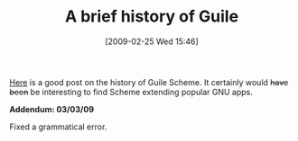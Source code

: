 #+POSTID: 1925
#+DATE: [2009-02-25 Wed 15:46]
#+OPTIONS: toc:nil num:nil todo:nil pri:nil tags:nil ^:nil TeX:nil
#+CATEGORY: Link
#+TAGS: Programming Language, Scheme
#+TITLE: A brief history of Guile

[[http://wingolog.org/archives/2009/01/07/a-brief-history-of-guile][Here]] is a good post on the history of Guile Scheme. It certainly would +have been+ be interesting to find Scheme extending popular GNU apps.

*Addendum: 03/03/09*

Fixed a grammatical error.



